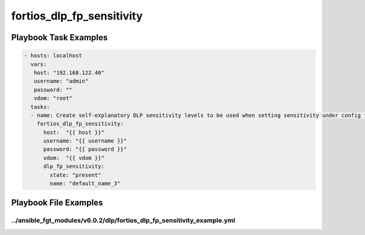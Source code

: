 ==========================
fortios_dlp_fp_sensitivity
==========================


Playbook Task Examples
----------------------

.. code-block:: yaml

    - hosts: localhost
      vars:
       host: "192.168.122.40"
       username: "admin"
       password: ""
       vdom: "root"
      tasks:
      - name: Create self-explanatory DLP sensitivity levels to be used when setting sensitivity under config fp-doc-source.
        fortios_dlp_fp_sensitivity:
          host:  "{{ host }}"
          username: "{{ username }}"
          password: "{{ password }}"
          vdom:  "{{ vdom }}"
          dlp_fp_sensitivity:
            state: "present"
            name: "default_name_3"



Playbook File Examples
----------------------


../ansible_fgt_modules/v6.0.2/dlp/fortios_dlp_fp_sensitivity_example.yml
++++++++++++++++++++++++++++++++++++++++++++++++++++++++++++++++++++++++

.. code-block:: yaml
            - hosts: localhost
      vars:
       host: "192.168.122.40"
       username: "admin"
       password: ""
       vdom: "root"
      tasks:
      - name: Create self-explanatory DLP sensitivity levels to be used when setting sensitivity under config fp-doc-source.
        fortios_dlp_fp_sensitivity:
          host:  "{{ host }}"
          username: "{{ username }}"
          password: "{{ password }}"
          vdom:  "{{ vdom }}"
          dlp_fp_sensitivity:
            state: "present"
            name: "default_name_3"




